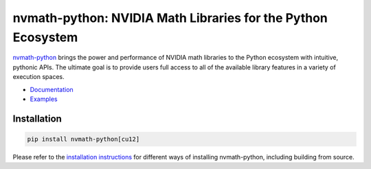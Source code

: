*************************************************************
nvmath-python: NVIDIA Math Libraries for the Python Ecosystem
*************************************************************

`nvmath-python <https://developer.nvidia.com/nvmath-python>`_ brings the power and
performance of NVIDIA math libraries to the Python ecosystem with intuitive, pythonic APIs.
The ultimate goal is to provide users full access to all of the available library features
in a variety of execution spaces.

* `Documentation <https://docs.nvidia.com/cuda/nvmath-python/index.html>`_
* `Examples <https://github.com/NVIDIA/nvmath-python/tree/main/examples>`_

Installation
============

.. code-block:: bash

   pip install nvmath-python[cu12]

Please refer to the `installation instructions
<https://docs.nvidia.com/cuda/nvmath-python/latest/installation.html>`_ for different
ways of installing nvmath-python, including building from source.

